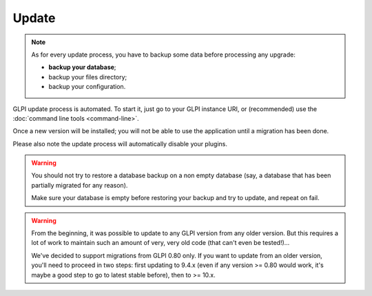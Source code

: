 Update
======

.. note::

   As for every update process, you have to backup some data before processing any upgrade:

   * **backup your database**;
   * backup your files directory;
   * backup your configuration.

GLPI update process is automated. To start it, just go to your GLPI instance URI, or (recommended) use the :doc:`command line tools <command-line>`.

Once a new version will be installed; you will not be able to use the application until a migration has been done.

Please also note the update process will automatically disable your plugins.

.. warning::

    You should not try to restore a database backup on a non empty database (say, a database that has been partially migrated for any reason).

    Make sure your database is empty before restoring your backup and try to update, and repeat on fail.

.. warning::

   .. versionchanged: 10.0.0

   From the beginning, it was possible to update to any GLPI version from any older version. But this requires a lot of work to maintain such an amount of very, very old code (that can't even be tested!)...

   We've decided to support migrations from GLPI 0.80 only. If you want to update from an older version, you'll need to proceed in two steps: first updating to 9.4.x (even if any version >= 0.80 would work, it's maybe a good step to go to latest stable before), then to >= 10.x.
